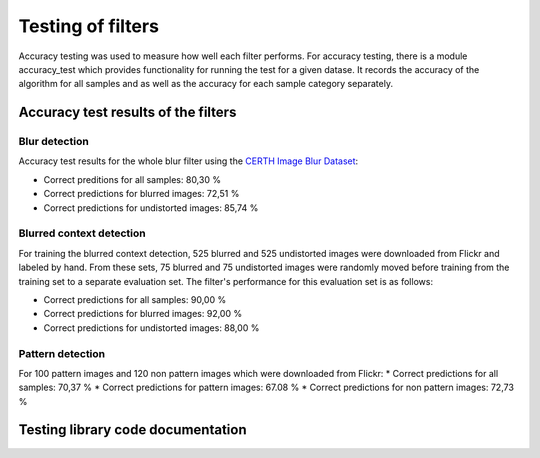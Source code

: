 .. _testing:


Testing of filters
******************

Accuracy testing was used to measure how well each filter performs.  For accuracy testing, there is a module accuracy_test which provides functionality for running the test for a given datase. It records the accuracy of the algorithm for all samples and as well as the accuracy for each sample category separately.

Accuracy test results of the filters
====================================

Blur detection
--------------
Accuracy test results for the whole blur filter using the `CERTH Image Blur Dataset <http://mklab.iti.gr/project/imageblur>`_:

* Correct preditions for all samples: 80,30 %
* Correct predictions for blurred images: 72,51 %
* Correct predictions for undistorted images: 85,74 %

Blurred context detection
-------------------------
For training the blurred context detection, 525 blurred and 525 undistorted images were downloaded from Flickr and labeled by hand. From these sets, 75 blurred and 75 undistorted images were randomly moved before training from the training set to a separate evaluation set. The filter's performance for this evaluation set is as follows:

* Correct predictions for all samples: 90,00 %
* Correct predictions for blurred images: 92,00 %
* Correct predictions for undistorted images: 88,00 %

Pattern detection
-----------------
For 100 pattern images and 120 non pattern images which were downloaded from Flickr:
* Correct predictions for all samples: 70,37 %
* Correct predictions for pattern images: 67.08 %
* Correct predictions for non pattern images: 72,73 %


Testing library code documentation
==================================
